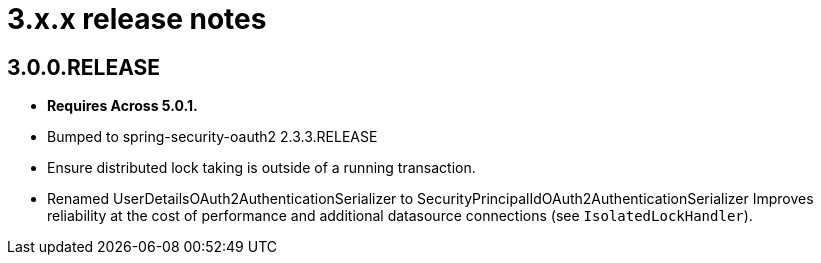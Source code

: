 = 3.x.x release notes

[#3-0-0]
== 3.0.0.RELEASE
* *Requires Across 5.0.1.*
* Bumped to spring-security-oauth2 2.3.3.RELEASE
* Ensure distributed lock taking is outside of a running transaction.
* Renamed UserDetailsOAuth2AuthenticationSerializer to SecurityPrincipalIdOAuth2AuthenticationSerializer
Improves reliability at the cost of performance and additional datasource connections (see `IsolatedLockHandler`).
